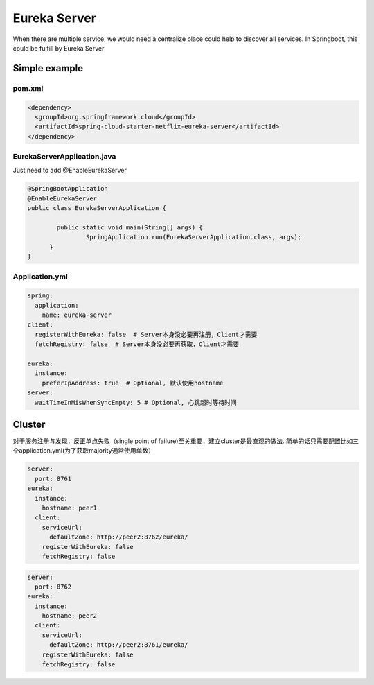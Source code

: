 Eureka Server
===========================

When there are multiple service, we would need a centralize place could help to discover all services. In Springboot, this could be fulfill by Eureka Server

Simple example
--------------------

pom.xml
^^^^^^^^^^^^^^^^

.. code-block:: xml
  
  <dependency>
    <groupId>org.springframework.cloud</groupId>
    <artifactId>spring-cloud-starter-netflix-eureka-server</artifactId>
  </dependency>


EurekaServerApplication.java
^^^^^^^^^^^^^^^^^^^^^^^^^^^^^^^^^^^^

Just need to add @EnableEurekaServer

.. code-block:: java
  
  @SpringBootApplication
  @EnableEurekaServer
  public class EurekaServerApplication {
  
	  public static void main(String[] args) {
		  SpringApplication.run(EurekaServerApplication.class, args);
  	}
  }

Application.yml
^^^^^^^^^^^^^^^^^^^^^^

.. code-block:: yaml

  spring:
    application:
      name: eureka-server
  client:
    registerWithEureka: false  # Server本身没必要再注册，Client才需要
    fetchRegistry: false  # Server本身没必要再获取，Client才需要
    
  eureka:
    instance:
      preferIpAddress: true  # Optional, 默认使用hostname
  server:
    waitTimeInMisWhenSyncEmpty: 5 # Optional, 心跳超时等待时间


Cluster
-----------

对于服务注册与发现，反正单点失败（single point of failure)至关重要，建立cluster是最直观的做法. 简单的话只需要配置比如三个application.yml(为了获取majority通常使用单数）

.. code-block:: yaml
  
  server:
    port: 8761
  eureka:
    instance:
      hostname: peer1
    client:
      serviceUrl:
        defaultZone: http://peer2:8762/eureka/
      registerWithEureka: false
      fetchRegistry: false


.. code-block:: yaml
  
  server:
    port: 8762
  eureka:
    instance:
      hostname: peer2
    client:
      serviceUrl:
        defaultZone: http://peer2:8761/eureka/
      registerWithEureka: false
      fetchRegistry: false


.. index:: Microservices, Springboot, Eureka

